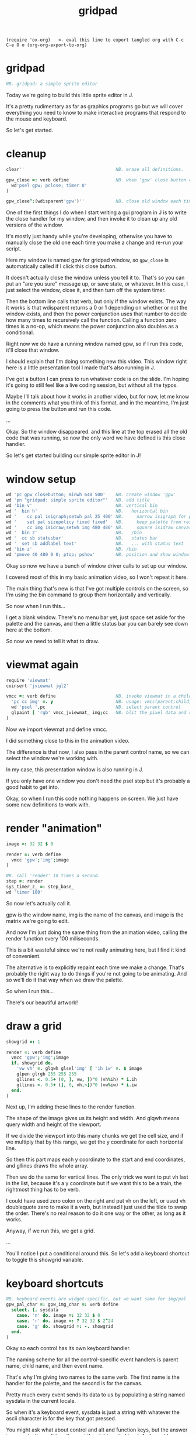 #+title: gridpad
#+property: header-args:j  :tangle "gridpad.ijs" :noweb tangle
: (require 'ox-org)   <- eval this line to export tangled org with C-c C-e O o (org-org-export-to-org)

* gridpad
#+begin_src j
NB. gridpad: a simple sprite editor

#+end_src

Today we're going to build this little sprite editor in J.

It's a pretty rudimentary as far as graphics programs go
but we will cover everything you need to know to make
interactive programs that respond to the mouse and keyboard.

So let's get started.

* cleanup
#+begin_src j
clear''                                   NB. erase all definitions.

gpw_close =: verb define                  NB. when 'gpw' close button clicked
  wd'psel gpw; pclose; timer 0'
)

gpw_close^:(wdisparent'gpw')''            NB. close old window each time we run.

#+end_src

One of the first things I do when I start writing a gui program in J
is to write the close handler for my window, and then invoke
it to clean up any old versions of the window.

It's mostly just handy while you're developing, otherwise
you have to manually close the old one
each time you make a change and re-run your script.

Here my window is named gpw for gridpad window,
so =gpw_close= is automatically called if I click this close button.

It doesn't actually close the window unless you tell it to.
That's so you can put an "are you sure" message up, or save state, or whatever.
In this case, I just select the window, close it,
and then turn off the system timer.

Then the bottom line calls that verb, but only if the window exists.
The way it works is that wdisparent returns a 0 or 1
depending on whether or not the window exists,
and then the power conjunction uses that number
to decide how many times to recursively call the function.
Calling a function zero times is a no-op,
which means the power conjunction also doubles as a conditional.

Right now we do have a running window named gpw,
so if I run this code, it'll close that window.

I should explain that I'm doing something new this video.
This window right here is a little presentation tool I
made that's also running in J.

I've got a button I can press to run whatever code is on the slide.
I'm hoping it's going to still feel like a live coding session,
but without all the typos.

Maybe I'll talk about how it works in another video, but for now,
let me know in the comments what you think of this format, and
in the meantime, I'm just going to press the button and run this code.

...

Okay. So the window disappeared.
and this line at the top erased all the old code that was running,
so now the only word we have defined is this close handler.

So let's get started building our simple sprite editor in J!

* window setup
#+begin_src j
wd 'pc gpw closebutton; minwh 640 500'    NB. create window 'gpw'
wd 'pn "gridpad: simple sprite editor"'   NB. add title
wd 'bin v'                                NB. vertical bin
wd '  bin h'                              NB.   horizontal bin
wd '    cc pal isigraph;setwh pal 25 400' NB.     narrow isigraph for palette
wd '    set pal sizepolicy fixed fixed'   NB.     keep palette from resizing
wd '    cc img isidraw;setwh img 480 480' NB.     square isidraw canvas
wd '  bin z'                              NB.   /bin
wd '  cc sb statusbar'                    NB.   status bar
wd '  set sb addlabel text'               NB.   ... with status text
wd 'bin z'                                NB. /bin
wd 'pmove 40 480 0 0; ptop; pshow'        NB. position and show window.
#+end_src

Okay so now we have a bunch of window driver calls to set up our window.

I covered most of this in my basic animation video, so I won't repeat it here.

The main thing that's new is that I've got multiple controls on the screen,
so I'm using the bin command to group them horizontally and vertically.

So now when I run this...

I get a blank window. There's no menu bar yet,
just space set aside for the palette and the canvas,
and then a little status bar you can barely
see down here at the bottom.

So now we need to tell it what to draw.

* viewmat again
#+begin_src j
require 'viewmat'
coinsert 'jviewmat jgl2'

vmcc =: verb define                       NB. invoke viewmat in a child control
  'pc cc img' =. y                        NB. usage: vmcc(parent;child;pixels)
  wd 'psel ',pc                           NB. select parent control
  glpaint [ 'rgb' vmcc_jviewmat_ img;cc   NB. blit the pixel data and repaint.
)
#+end_src

Now we import viewmat and define vmcc.

I did something close to this in the animation video.

The difference is that now, I also pass in the parent control name,
so we can select the window we're working with.

In my case, this presentation window is also running in J.

If you only have one window you don't need the psel step
but it's probably a good habit to get into.

Okay, so when I run this code
nothing happens on screen.
We just have some new definitions to work with.

* render "animation"
#+begin_src j
image =: 32 32 $ 0

render =: verb define
  vmcc 'gpw';'img';image
)

NB. call 'render' 10 times a second.
step =: render
sys_timer_z_ =: step_base_
wd 'timer 100'
#+end_src

So now let's actually call it.

gpw is the window name, img is the name of the canvas,
and image is the matrix we're going to edit.

And now I'm just doing the same thing from the animation video,
calling the render function every 100 miliseconds.

This is a bit wasteful since we're not really animating here, but I find it kind of convenient.

The alternative is to explicitly repaint each time we make a change.
That's probably the right way to do things if you're not going to be animating.
And so we'll do it that way when we draw the palette.

So when I run this...

There's our beautiful artwork!

* draw a grid
#+begin_src j
showgrid =: 1

render =: verb define
  vmcc 'gpw';'img';image
  if. showgrid do.
    'vw vh' =. glqwh glsel'img' [ 'ih iw' =. $ image
    glpen glrgb 255 255 255
    gllines <. 0.5+ (0, ], vw, ])"0 (vh%ih) * i.ih
    gllines <. 0.5+ (], 0, vh,~])"0 (vw%iw) * i.iw
  end.
)
#+end_src

Next up, I'm adding these lines to the render function.

The shape of the image gives us its height and width.
And glqwh means query width and height of the viewport.

If we divide the viewport into this many chunks we get the cell size,
and if we multiply that by this range, we get the y coordinate for each horizontal line.

So then this part maps each y coordinate to the start and end coordinates,
and gllines draws the whole array.

Then we do the same for vertical lines.
The only trick we want to put vh last in the list,
because it's a y coordinate
but if we want this to be a train,
the rightmost thing has to be verb.

I could have used zero colon on the right and put vh on the left,
or used vh doublequote zero to make it a verb, but instead
I just used the tilde to swap the order. There's no real reason
to do it one way or the other, as long as it works.

Anyway, if we run this, we get a grid.

...

You'll notice I put a conditional around this.
So let's add a keyboard shortcut to toggle this showgrid variable.

* keyboard shortcuts
#+begin_src j
NB. keyboard events are widget-specific, but we want same for img/pal
gpw_pal_char =: gpw_img_char =: verb define
  select. {. sysdata
    case. 'n' do. image =: 32 32 $ 0
    case. 'r' do. image =: ? 32 32 $ 2^24
    case. 'g' do. showgrid =: -. showgrid
  end.
)
#+end_src

Okay so each control has its own keyboard handler.

The naming scheme for all the control-specific event handlers
is parent name, child name, and then event name.

That's why I'm giving two names to the same verb.
The first name is the handler for the palette, and the second is for the canvas.

Pretty much every event sends its data to us by
populating a string named sysdata in the current locale.

So when it's a keyboard event, sysdata is just a string with
whatever the ascii character is for the key that got pressed.

You might ask what about control and alt and function keys,
but the answer is you actually can't trap those at the
child control level. As far as I know, those are handled
by the window as a whole.

I'm not actually sure how arrow keys are handled.
I'll have to investigate that at some point, but for now,
there are plenty of other keys to work with.

Okay, so this code should be pretty self explanatory
once you know the j primitives. I'll just run it and show each key.

From the bottom, up,

g toggles the grid. That dash and dot is the "not" sign. Or 1 minus y.

r fils the grid with random 24-bit colors (that's 8 bits each for red, green, and blue), which is what pretty much every graphics program uses.

Because we're redrawing 10 times a second, holding down r shows off the basic animation idea from the last video. That's kind of useless in a sprite editor, but it lets me demonstrate the last shortcut, which is that

'n' resets all the pixels back to zero, which is the color black.

It's n for new image.

Anyway, now that we have our grid, we want to be able to draw on it with the mouse.

In particular, we want to use the mouse coordinates to tell us which pixel in the image needs to change.

So the first challenge is to get the mouse coordinates.

* mouse coordinates
Let's show the mouse coordinates.
#+begin_src j
gpw_img_mmove =: verb define
  wd 'set sb setlabel text *', sysdata
)

#+end_src

Once again, we just define a function with the right name, and we get the event handler.

mmove handles mouse movement, and we only care about the canvas this time.

again, sysdata is a string with information about the event,
and this line just tells the window driver to set our
status bar label to whatever's in that string.

sb is just the name i gave to the status bar, and setlabel text is just one of the actions a status bar control can handle.

The asterisk is a special syntax that tells wd that the rest of the input we're sending is an argument to whatever command we just gave. Otherwise we'd have to put double quotes around it, and it would keep looking for more window driver commands afterward.

Anyway, when we run this,
and move the mouse over the canvas,
you can see the full string we get for mouse events.

Basically, it's the x y coordinates of the mouse
the width and height of the child control
and then a bunch of flags for which buttons
and modifier keys are pressed.

We'll use the flags a bit later, but for now all we care about are the coordinates.

We want to take these numbers
which are screen coordinates relative to the upper left corner
and map them to the array indices of our image.


* grid coordinates

#+begin_src j
gpw_img_mmove =: verb define
  wd 'set sb setlabel text *', ": whichbox cellsize''
)

cellsize =: verb define
  (glqwh glsel'img') % |.$ image
)

whichbox =: verb define                   NB. which cell is the mouse over?
  |. <. y %~ 2 {. ".sysdata               NB. (only works inside mouse events)
)

#+end_src

First in our mouse move handler, we replace sysdata with this expression.
It says evaluate the cellsize verb, pass the result to whichbox,
and then convert the result to a string.

cellsize is pretty much the same idea we used when drawing the grid.
query the width and height of the canvas
divide it by the shape of the image
but the shape is height and width, and we want width and height,
so reverse it first.

so now that becomes the y argument to whichbox,
which takes the sysdata string,
evalutes it to get an array of numbers
takes the first two numbers
and divides them by the cellsize
then round down
and then swap the order
because we want the answer to be an array index.

so let's run it...

And now you can see
i get coordinates in terms of grid cells,
when i move the mouse up and down
it's the first value that changes, rather than the second.

Okay, so now that we can map a mouse position to an array index,
we want to update the array whenever you press the mouse button.

* click to draw

#+begin_src j
gpw_img_mblup =: verb define
  NB. left click to draw on the image
  mousedraw whichbox cellsize''
)

mousedraw =: verb define
  NB. y is the (y,x) coordinates of the pixel to draw
  image =: 16bffffff (< y) } image
)
#+end_src

The event handler for mouse clicks is 'mblup'
for 'mouse button left up'.

whichbox cellsize'' is the same code from the last slide
except now instead of showing the array index in the status bar,
we're calling this mousedraw verb,

and mousedraw just amends the image array by placing the value for white at the index we gave it.

Amend is this right curly brace.
It's an adverb, which means it takes an argument on the left,
and produces a new verb that takes its x argument
(which is this hex number)
and sticks it into the right argument
at the given coordinates.

J is a functional language, so you don't normally edit arrays in place.
Syntactically, this says make a copy that has this change, and then
assign the copy back to the original variable.

In practice, J is usually smart enough to know that if the source and destination
are the some, it's safe to just modify the array in place behind the scenes.

Finally, this less-than sign says to box the coordinates we're passing in.
I'll talk about that in a minute, but first let's run this code.


...

And now when I click somewhere, I draw a white pixel. Hooray!


* boxing and amend

#+begin_src j
image =: 16bff6699 (4 28) } image   NB. Missing the '<'
#+end_src

Okay so here's the same basic code, without the less than sign to box the coordinates.

4 28 is this pixel here.

But when I run the code...

I get stripes!

Remember in J you're always dealing with entire arrays at once.

In this case, you're passing in an array of indices to modify.
So it's saying set item 4 and item 28 in the image to this value.
Well the items of a rank 2 array are its rows.
So, set all of row 4 and all of row 28 to the value.

Sometimes you actually want to specify multiple indices like this,
and sometimes you want to specify coordinates.

In J, the amend adverb covers both cases, and if you want to amend at depth
meaning you want coordinates rather than multiple indices, then the answer is to wrap it in a box.

* boxing and amend - example

#+begin_src j
image =: 16b6699ff (8 9; 30 30) } image
#+end_src

By the way, if you want multiple sets of coordinates, you can send an array of boxes.

That's what the semicolon verb is doing here.

(run)

There you go. Two blue pixels.

Okay, let's get back to our program.

Having to click each pixel individually is annoying, so let's make it draw continously as long as the mouse button is held down.

* drag to draw

#+begin_src j
gpw_img_mmove =: verb define
  wd 'set sb setlabel text *', ": whichbox cellsize''
  if. lmb'' do. gpw_img_mblup'' end.
)

lmb =: verb : '4 { ".sysdata'             NB. left mouse button

#+end_src

Okay so this is the mouse move handler again.
The first line is what we wrote earlier to draw the coordinates in the status bar.

But now, if the left mouse button is pressed, call the cilck handler.

How do we know? Well, it's just one of those flags that I mentioned in the sysdata array.
The left mouse button happens to be item four in that array.

Anyway, that's all it takes.

Let's run this...

And now we can draw!

But... There's a small problem, which is what happens when you drag off the side of the screen.

Turns out that when you drag, this control keeps giving you mouse events until you let go,
even if your mouse is out of bounds.

* bounds checking

#+begin_src j
inbounds =: dyad define
  *./ (x >: 0) *. x < y
)

mousedraw =: verb define
  NB. y is the (y,x) coordinates of the pixel to draw
  if. y inbounds $image do.
    image =: 16bffffff (< y) } image
  end.
)
#+end_src

Pretty easy fix. Just update our mousedraw verb with some bounds checking.

So the right argument to inbounds is the shape of the image, and the left argument is the index.

Basically, each element in the index has to be less than the size of that dimension
and greater than or equal to zero.

The asterisk-dot means and.

So this    (x >: 0 *. x < y)
gives us a single bounds check result bit for each separate dimension.
And then this inserts 'ands' them all together.
So at the end you get one bit that says whether all the coordinates are within bounds.

And with that change...

we can see the out of bounds coordinates change in the status bar
but we no longer get an error.

So now, on to the palette.

* the palette

#+begin_src j
NB. default palette (16-color vga text-mode palette)
pal =:      16b000000 16baa0000 16b00aa00 16baa5500
pal =: pal, 16b0000aa 16baa00aa 16b00aaaa 16baaaaaa
pal =: pal, 16b555555 16bff5555 16b55ff55 16bffff55
pal =: pal, 16b5555ff 16bff55ff 16b55ffff 16bffffff

gpw_pal_paint =: verb define
  vmcc 'gpw';'pal';,.pal           NB. ,. makes pal a 2d array
)
#+end_src

The palette is just a rank 1 array of colors.

I happened to pick a default palette that's near and dear to my heart -
these are the colors you had to work with for ansi art back in the 90's.

We need a rank 2 array if we want to use viewmat to draw it,
and the comma-dot verb makes each item in the palette into its own row
so it renders vertically.

Running this defines a handler for the paint event for the palette,
but because we don't have the palette hooked up to the timer,
nothing actually happens until I click on the window.

(click)

But there it is!


* draw with the pen
#+begin_src j
pen =: 2  NB. green. just for this slide

mousedraw =: verb define
  NB. y is the (y,x) coordinates of the pixel to draw
  if. y inbounds $image do.
    image =: (pen { pal) (< y) } image
  end.
)
#+end_src

Okay, so now we're defining a variable called pen to hold our drawing color.
It's an index into the palette.

Then we just update mousedraw to pull the color from the palette.

So if I run this, we should be drawing in green.

...

* click to set pen color
#+begin_src j
pal_cellsize =: (glqwh glsel 'pal') % 1,#pal

gpw_pal_mblup =: verb define
  NB. left click palette to set pen color
  glpaint glsel 'pal' [ pen =: {. whichbox pal_cellsize
)
#+end_src

Now let's make the palette clickable.

Clicking the palette sets the color.

This is nothing new. Calculate the cell size for the palette.

Since there's only one column, we only care about the y coordinate.

So if we run this, we should be able to draw in different colors.

...

This last bit calls glpaint to force the control to refresh.

That actually doesn't do anythnig yet, but the point is we want to draw some kind of marker here to indicate the active color.

So let's do that.

* indicate current color
#+begin_src j

pen =: <: # pal  NB. start with last color (white)

gpw_pal_paint =: verb define
  vmcc 'gpw';'pal';,.pal           NB. ,. makes pal a 2d array
  NB. draw a box around the current pen color:
  glbrush glrgba 0 0 0 0  [ h =. {: cellsize =. pal_cellsize
  glrect 3, (3+pen*h), _5 _5 + cellsize [ glpen 5 [ glrgb 0 0 0
  glrect 3, (3+pen*h), _5 _5 + cellsize [ glpen 1 [ glrgb 3 $ 255

  NB. black box around everything:
  glrect 0 0, (glqwh 'pal') [ glpen 1 [ glrgb 0 0 0
)
#+end_src

There's nothing special going on here. Just calling glrect to draw three boxes.
I draw both black and white boxes over the current color so you can see the cursor
no matter what color you click on.

And then just because the white kind of blends in on my monitor,
I draw a thin black box around the whole thing.

(run)

Again we have to click the window to trigger the repaint.

Okay. Now we can click and see our selection,
but it's annoying to keep moving the mouse back to the palette,
so let's let you move this cursor up and down with the mouse wheel.

* mouse wheel

#+begin_src j
NB. mouse wheel on either control rotates through palette
gpw_img_mwheel =: gpw_pal_mwheel =: verb define
  pen =: (#pal)|pen-*{:".sysdata NB. sign of last item is wheel dir
  glpaint glsel'pal'
)
#+end_src

Hopefully this is starting to make sense. It's just another event handler called mwheel.

You get the same array of mouse event numbers as the other mouse events.
The last one in the list gives you the change in the angle of the mouse wheel.

So the doublequote-colon parses the string, the curly-colon takes the last item.

For my mouse that tends to always be either 15 or negative 15.

But we only care about the direction, so asterisk gives us the sign.

So now we have a one or negative one, and we can subtract it from the pen number to move the cursor, because that's just how the directions turn out.

The pipe character is modulo, so if we hit negative one, it wraps around to the end, and if we go past the end, it wraps around to zero.

Then just repaint.

So run this...

And now the color changes with the mouse wheel.

* file menu
#+begin_src j
wd 'psel gpw'
wd 'menupop "&File"'                      NB. File menu
wd '  menu new  "&New"  "Ctrl+N"'
wd '  menu open "&Open" "Ctrl+O"'
wd '  menu save "&Save" "Ctrl+S"'
wd 'menupopz'
#+end_src

Next up is the file menu.

As soon as we run this, a menu bar will appear in the window.
It seems like you can add this at any time.

menupop starts a new menu, menupopz ends it.
You can nest those if you need submenus.

The menu command adds an new item to the menu.
Each menu item has a name, which will correspond to an event handler.
So here the names are lowercase new, open, and save.

The next column here is the text that shows up in the menu.
The Ampersands give you a hotkey you can press when the menu is open.

The last colum is a global hotkey, which you can handle at any point.
Remember I said the control keys are global to the window rather than a child control?
Well, here's one way you can set them.


* file /new new item
#+begin_src j
gpw_new_button =: verb define
  image =: ($image) $ 16bffffff                      NB. set to white
)
#+end_src

I already used the letter n to make the image black in the keypress handler,
so here's control-n to make it white.

The rule for naming menu handlers is to treat them as buttons, so it's window name, menu item name, and then the word button.

Run it...

And now it works either from the menu...

Or just by pressing control n.

* load / save
#+begin_src j
require 'png'

gpw_open_button =: verb define
  path =. wd 'mb open1 "Load a png file" filename "PNG (*.png)"'
  if. #path do. image =: readpng path end.
)

gpw_save_button =: verb define
  path =. wd 'mb save "Save image" filename "PNG (*.png)"'
  if. #path do. (image+255*2^24) writepng path end.
)
#+end_src

The Open and Save commands both send the mb message to the window driver.
MB is short for message box, and it just invokes a standard system dialog box.

Let's run this so you can see what it does...

The dialog box is modal, which means you can't do anything else until you pick a path or close the window.

If you close the dialog, you get an empty string back. Otherwise you get a path.

So if the length is zero, we do nothing, otherwise we pass it to these readpng and writepng functions, which I got from this `require 'png'` line.

One small trick here is that the png library is expecting four bytes per pixel. The last byte is an alpha channel, which just means you can specify a level of opacity. So when I write the file, I set that value to full opacity. Otherwise, when you open it in other programs, it winds up looking like an empty image.

Anyway, now we can load and save files...

Almost done here. The last thing is to right click a box in the palette to change the color.

* custom colors
#+begin_src j
gpw_pal_mbrup =: verb define
  pen =: {. whichbox {: pal_cellsize      NB. same as mblup: set pen
  rgb =: ": 256 256 256 #: pen { pal      NB. get 'r g b' string for old color
  if. #rgb =. wd'mb color ',rgb do.       NB. show system color picker
    c =. 256 #. ".rgb                     NB. turn new string into new color
    pal =: c pen } pal                    NB. update the palette...
  end.
  glpaint glsel 'pal'                     NB. ... and redraw it.
)
#+end_src

Right clicking is just 'mbrup' for mouse button right up.

Let's go ahead and run this, and then explain how it works.

How about we replace this blue with a different shade?

We set the pen just like a left click.

This hash-colon function is very useful. It's called antibase, and it lets you break a number down into digits in a particular base (or even a mix of bases). Well a byte is kind of like a digit in base 256, so this takes our color and breaks it into three bytes representing the red, green, and blue components.

Anyway, doublequote colon formats our three bytes as a space separated string in decimal, and then we pass that string to the color message box.

Again, it pops up the system color picker, and gives back either a new string with three numbers, or you close the window and get an empty string.

So if the result has a length, we do the inverse of what we just did: parse the string back into an array, and apply the base function (hash dot), which is almost but not quite the opposite of antibase, to get the new color.

So then we stick the new color back into the palette slot we originally clicked on, and then repaint the control.


* the end
#+begin_src j




 thanks for watching!

#+end_src

And there you have it: a very primitive sprite editor in J.

